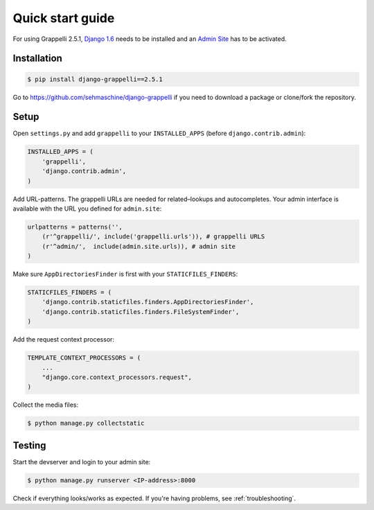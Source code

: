 .. |grappelli| replace:: Grappelli
.. |filebrowser| replace:: FileBrowser
.. |grappelliversion| replace:: 2.5.1

.. _quickstart:

Quick start guide
=================

For using |grappelli| |grappelliversion|, `Django 1.6 <http://www.djangoproject.com>`_ needs to be installed and an `Admin Site <http://docs.djangoproject.com/en/1.6/ref/contrib/admin/>`_ has to be activated.

Installation
------------

.. code-block:: bash

    $ pip install django-grappelli==2.5.1

Go to https://github.com/sehmaschine/django-grappelli if you need to download a package or clone/fork the repository.

Setup
-----

Open ``settings.py`` and add ``grappelli`` to your ``INSTALLED_APPS`` (before ``django.contrib.admin``):

.. code-block:: python

    INSTALLED_APPS = (
        'grappelli',
        'django.contrib.admin',
    )

Add URL-patterns. The grappelli URLs are needed for related–lookups and autocompletes. Your admin interface is available with the URL you defined for ``admin.site``:

.. code-block:: python

    urlpatterns = patterns('',
        (r'^grappelli/', include('grappelli.urls')), # grappelli URLS
        (r'^admin/',  include(admin.site.urls)), # admin site
    )

Make sure ``AppDirectoriesFinder`` is first with your ``STATICFILES_FINDERS``:

.. code-block:: python

    STATICFILES_FINDERS = (
        'django.contrib.staticfiles.finders.AppDirectoriesFinder',
        'django.contrib.staticfiles.finders.FileSystemFinder',
    )

Add the request context processor:

.. code-block:: python

    TEMPLATE_CONTEXT_PROCESSORS = (
        ...
        "django.core.context_processors.request",
    )

Collect the media files:

.. code-block:: bash

    $ python manage.py collectstatic

Testing
-------

Start the devserver and login to your admin site:

.. code-block:: bash

    $ python manage.py runserver <IP-address>:8000

Check if everything looks/works as expected. If you're having problems, see :ref:`troubleshooting`.